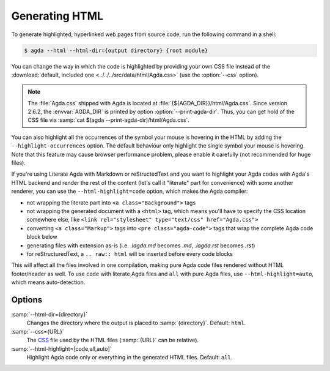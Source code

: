 .. _generating-html:

***************
Generating HTML
***************

To generate highlighted, hyperlinked web pages from source code, run
the following command in a shell:

.. code-block:: console

   $ agda --html --html-dir={output directory} {root module}

You can change the way in which the code is highlighted by providing
your own CSS file instead of the :download:`default, included one
<../../../src/data/html/Agda.css>` (use the :option:`--css` option).

.. note::

  The :file:`Agda.css` shipped with Agda is located at
  :file:`{${AGDA_DIR}}/html/Agda.css`.  Since version 2.6.2, the
  :envvar:`AGDA_DIR` is printed by option :option:`--print-agda-dir`.
  Thus, you can get hold of the CSS file via
  :samp:`cat $(agda --print-agda-dir)/html/Agda.css`.

You can also highlight all the occurrences of the symbol your mouse is
hovering in the HTML by adding the ``--highlight-occurrences`` option.
The default behaviour only highlight the single symbol your mouse is
hovering. Note that this feature may cause browser performance problem,
please enable it carefully (not recommended for huge files).

If you're using Literate Agda with Markdown or reStructedText and you
want to highlight your Agda codes with Agda's HTML backend and render
the rest of the content (let's call it "literate" part for convenience)
with some another renderer, you can use the ``--html-highlight=code``
option, which makes the Agda compiler:

- not wrapping the literate part into ``<a class="Background">`` tags
- not wrapping the generated document with a ``<html>`` tag,
  which means you'll have to specify the CSS location somewhere else,
  like ``<link rel="stylesheet" type="text/css" href="Agda.css">``
- converting ``<a class="Markup">`` tags into
  ``<pre class="agda-code">`` tags that wrap the complete Agda code
  block below
- generating files with extension as-is (i.e. `.lagda.md` becomes
  `.md`, `.lagda.rst` becomes `.rst`)
- for reStructuredText, a ``.. raw:: html`` will be inserted
  before every code blocks

This will affect all the files involved in one compilation, making
pure Agda code files rendered without HTML footer/header as well.
To use ``code`` with literate Agda files and ``all`` with pure Agda
files, use ``--html-highlight=auto``, which means auto-detection.

Options
-------

:samp:`--html-dir={directory}`
  Changes the directory where the output is placed to
  :samp:`{directory}`. Default: ``html``.

:samp:`--css={URL}`
  The CSS_ file used by the HTML files (:samp:`{URL}` can be relative).

:samp:`--html-highlight=[code,all,auto]`
  Highlight Agda code only or everything in the generated HTML files.
  Default: ``all``.

.. _CSS:  https://www.w3.org/Style/CSS/
